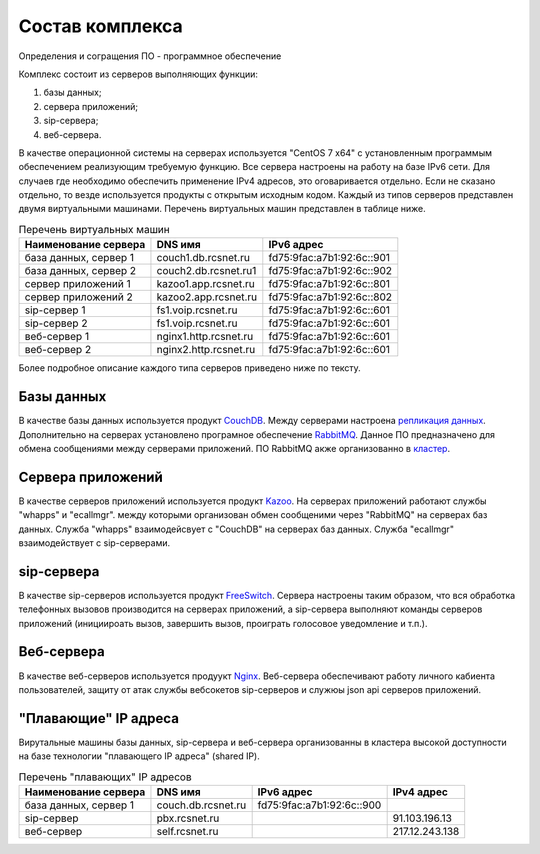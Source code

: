 Состав комплекса
================

Определения и согращения
ПО - программное обеспечение

Комплекс состоит из серверов выполняющих функции:

1. базы данных;
2. сервера приложений;
3. sip-сервера;
4. веб-сервера.

В качестве операционной системы на серверах используется "CentOS 7 x64" с установленным программым обеспечением реализующим требуемую функцию. Все сервера настроены на работу на базе IPv6 сети. Для случаев где необходимо обеспечить применение IPv4 адресов, это оговаривается отдельно. Если не сказано отдельно, то везде используется продукты с открытым исходным кодом. Каждый из типов серверов представлен двумя виртуальными машинами. Перечень виртуальных машин представлен в таблице ниже.

.. table:: Перечень виртуальных машин

  =====================   =====================  =========================
  Наименование сервера    DNS имя                IPv6 адрес
  =====================   =====================  =========================
  база данных, сервер 1   couch1.db.rcsnet.ru    fd75:9fac:a7b1:92:6c::901
  база данных, сервер 2   couch2.db.rcsnet.ru1   fd75:9fac:a7b1:92:6c::902
  сервер приложений 1     kazoo1.app.rcsnet.ru   fd75:9fac:a7b1:92:6c::801
  сервер приложений 2     kazoo2.app.rcsnet.ru   fd75:9fac:a7b1:92:6c::802
  sip-сервер 1            fs1.voip.rcsnet.ru     fd75:9fac:a7b1:92:6c::601
  sip-сервер 2            fs1.voip.rcsnet.ru     fd75:9fac:a7b1:92:6c::601
  веб-сервер 1            nginx1.http.rcsnet.ru  fd75:9fac:a7b1:92:6c::601
  веб-сервер 2            nginx2.http.rcsnet.ru  fd75:9fac:a7b1:92:6c::601
  =====================   =====================  =========================

Более подробное описание каждого типа серверов приведено ниже по тексту.

Базы данных
-----------

В качестве базы данных используется продукт `CouchDB <http://couchdb.apache.org/>`_. Между серверами настроена `репликация данных <https://wiki.apache.org/couchdb/Replication>`_.
Дополнительно на серверах установлено програмное обеспечение `RabbitMQ <https://www.rabbitmq.com/>`_. Данное ПО предназначено для обмена сообщениями между серверами приложений. ПО RabbitMQ акже организованно в `кластер <https://www.rabbitmq.com/clustering.html>`_.


Сервера приложений
------------------

В качестве серверов приложений используется продукт `Kazoo <http://wiki.2600hz.com/>`_. На серверах приложений работают службы "whapps" и
"ecallmgr". между которыми организован обмен сообщеними через "RabbitMQ" на серверах баз данных. Служба "whapps" взаимодейсвует с "CouchDB"
на серверах баз данных. Служба "ecallmgr" взаимодействует с sip-серверами.

sip-сервера
-----------

В качестве sip-серверов используется продукт `FreeSwitch <https://freeswitch.org/>`_. Сервера настроены таким образом, что вся обработка
телефонных вызовов производится на серверах приложений, а sip-сервера выполняют команды серверов приложений (инициироать вызов, завершить
вызов, проиграть голосовое уведомление и т.п.).

Веб-сервера
-----------

В качестве веб-серверов используется продуукт `Nginx <http://nginx.org/>`_. Веб-сервера обеспечивают работу личного кабиента пользователей,
защиту от атак службы вебсокетов sip-серверов и служюы json api серверов приложений.

"Плавающие" IP адреса
---------------------


Вирутальные машины базы данных, sip-сервера и веб-сервера организованны в кластера высокой доступности на базе технологии "плавающего IP адреса" (shared IP).

.. table:: Перечень "плавающих" IP адресов

  =====================   =====================  =========================  ==============
  Наименование сервера    DNS имя                IPv6 адрес                 IPv4 адрес
  =====================   =====================  =========================  ==============
  база данных, сервер 1   couch.db.rcsnet.ru     fd75:9fac:a7b1:92:6c::900
  sip-сервер              pbx.rcsnet.ru                                     91.103.196.13
  веб-сервер              self.rcsnet.ru                                    217.12.243.138
  =====================   =====================  =========================  ==============

